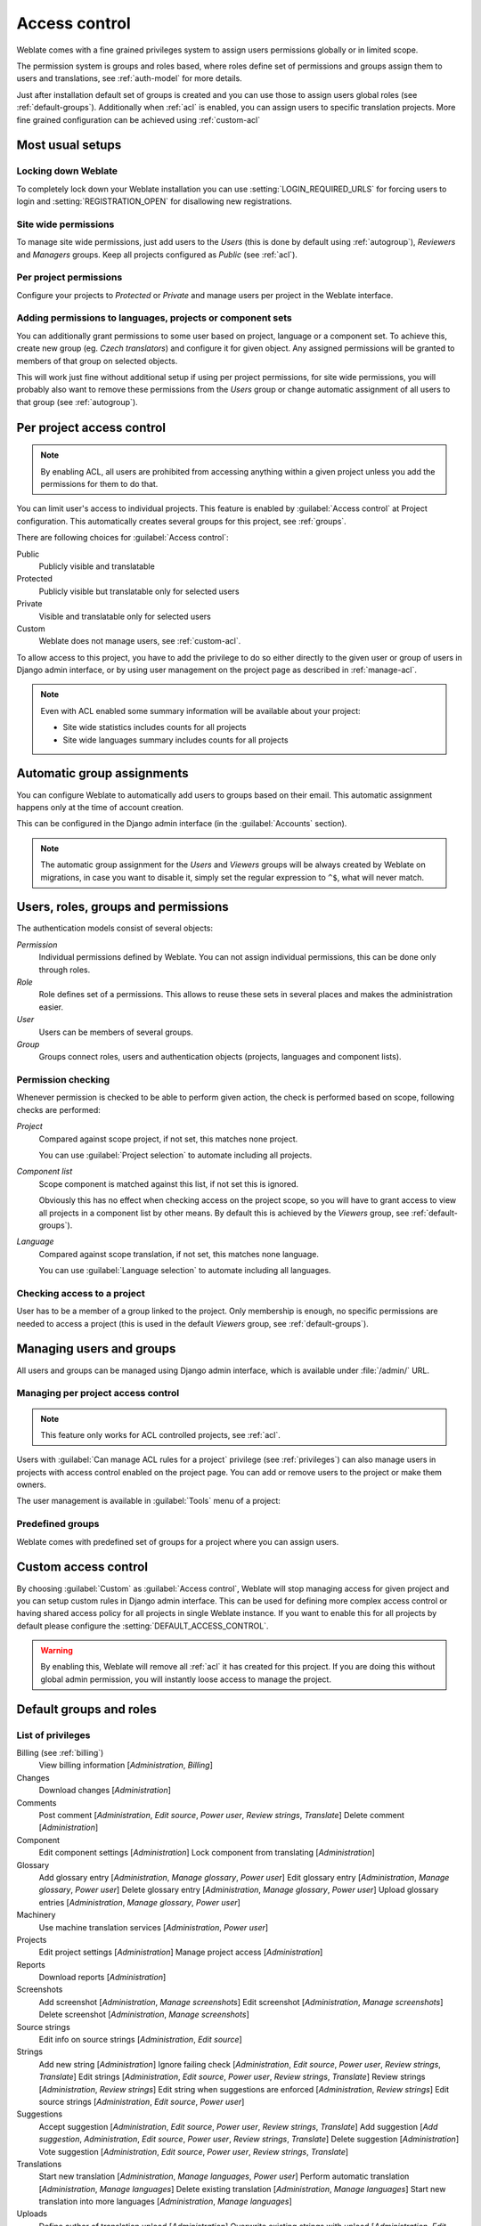 .. _privileges:

Access control
==============

.. versionchanged:: 3.0

    Before Weblate 3.0, the privileges system was based on Django, but now it
    is built specifically for Weblate. If you are using older version, please
    consult documentation for that version, information here will not apply.

Weblate comes with a fine grained privileges system to assign users permissions
globally or in limited scope.

The permission system is groups and roles based, where roles define set of
permissions and groups assign them to users and translations, see
:ref:`auth-model` for more details.

Just after installation default set of groups is created and you can use those
to assign users global roles (see :ref:`default-groups`). Additionally when
:ref:`acl` is enabled, you can assign users to specific translation projects.
More fine grained configuration can be achieved using :ref:`custom-acl`

Most usual setups
-----------------

Locking down Weblate
++++++++++++++++++++

To completely lock down your Weblate installation you can use
:setting:`LOGIN_REQUIRED_URLS` for forcing users to login and
:setting:`REGISTRATION_OPEN` for disallowing new registrations.

Site wide permissions
+++++++++++++++++++++

To manage site wide permissions, just add users to the `Users` (this is done
by default using :ref:`autogroup`), `Reviewers` and `Managers` groups. Keep
all projects configured as `Public` (see :ref:`acl`).

Per project permissions
+++++++++++++++++++++++

Configure your projects to `Protected` or `Private` and manage users per
project in the Weblate interface.

Adding permissions to languages, projects or component sets
+++++++++++++++++++++++++++++++++++++++++++++++++++++++++++

You can additionally grant permissions to some user based on project, language
or a component set. To achieve this, create new group (eg. `Czech
translators`) and configure it for given object. Any assigned permissions will
be granted to members of that group on selected objects.

This will work just fine without additional setup if using per project
permissions, for site wide permissions, you will probably also want to remove
these permissions from the `Users` group or change automatic assignment of all
users to that group (see :ref:`autogroup`).

.. _acl:

Per project access control
--------------------------

.. note::

    By enabling ACL, all users are prohibited from accessing anything within a given
    project unless you add the permissions for them to do that.

You can limit user's access to individual projects. This feature is enabled by
:guilabel:`Access control` at Project configuration. This automatically
creates several groups for this project, see :ref:`groups`.

There are following choices for :guilabel:`Access control`:

Public
    Publicly visible and translatable
Protected
    Publicly visible but translatable only for selected users
Private
    Visible and translatable only for selected users
Custom
    Weblate does not manage users, see :ref:`custom-acl`.

.. image:: /images/project-access.png

To allow access to this project, you have to add the privilege to do so either
directly to the given user or group of users in Django admin interface, or by using
user management on the project page as described in :ref:`manage-acl`.

.. note::

    Even with ACL enabled some summary information will be available about your project:

    * Site wide statistics includes counts for all projects
    * Site wide languages summary includes counts for all projects

.. _autogroup:

Automatic group assignments
---------------------------

You can configure Weblate to automatically add users to groups based on their
email. This automatic assignment happens only at the time of account creation.

This can be configured in the Django admin interface (in the
:guilabel:`Accounts` section).

.. note::

    The automatic group assignment for the `Users` and `Viewers` groups will
    be always created by Weblate on migrations, in case you want to disable
    it, simply set the regular expression to ``^$``, what will never match.

.. _auth-model:

Users, roles, groups and permissions
------------------------------------

The authentication models consist of several objects:

`Permission`
    Individual permissions defined by Weblate. You can not assign individual
    permissions, this can be done only through roles.
`Role`
    Role defines set of a permissions. This allows to reuse these sets in
    several places and makes the administration easier.
`User`
    Users can be members of several groups.
`Group`
    Groups connect roles, users and authentication objects (projects,
    languages and component lists).

.. graphviz::

    graph auth {

        "User" -- "Group";
        "Group" -- "Role";
        "Role" -- "Permission";
        "Group" -- "Project";
        "Group" -- "Language";
        "Group" -- "Component list";
    }

Permission checking
+++++++++++++++++++

Whenever permission is checked to be able to perform given action, the check
is performed based on scope, following checks are performed:

`Project`
    Compared against scope project, if not set, this matches none project.

    You can use :guilabel:`Project selection` to automate including all
    projects.

`Component list`
    Scope component is matched against this list, if not set this is ignored.

    Obviously this has no effect when checking access on the project scope,
    so you will have to grant access to view all projects in a component list
    by other means. By default this is achieved by the `Viewers` group, see
    :ref:`default-groups`).

`Language`
    Compared against scope translation, if not set, this matches none
    language.

    You can use :guilabel:`Language selection` to automate including all
    languages.

Checking access to a project
++++++++++++++++++++++++++++

User has to be a member of a group linked to the project. Only membership is
enough, no specific permissions are needed to access a project (this is used
in the default `Viewers` group, see :ref:`default-groups`).

Managing users and groups
-------------------------

All users and groups can be managed using Django admin interface, which is
available under :file:`/admin/` URL.

.. _manage-acl:

Managing per project access control
+++++++++++++++++++++++++++++++++++

.. note::

    This feature only works for ACL controlled projects, see :ref:`acl`.

Users with :guilabel:`Can manage ACL rules for a project` privilege (see
:ref:`privileges`) can also manage users in projects with access control
enabled on the project page. You can add or remove users to the project or make
them owners.

The user management is available in :guilabel:`Tools` menu of a project:

.. image:: /images/manage-users.png

.. seealso::

   :ref:`acl`

.. _groups:

Predefined groups
+++++++++++++++++

Weblate comes with predefined set of groups for a project where you can assign
users.

.. describe:: Administration

    Has all permissions on the project.

.. describe:: Glossary

    Can manage glossary (add or remove entries or upload glossary).

.. describe:: Languages

    Can manage translated languages - add or remove translations.

.. describe:: Screenshots

    Can manage screenshots - add or remove them and associate them to source
    strings.

.. describe:: Template

    Can edit translation template in :ref:`monolingual` and source string
    information.

.. describe:: Translate

    Can translate project, including upload of offline translations.

.. describe:: VCS

    Can manage VCS and access exported repository.

.. describe:: Review

    Can approve translations during review.

.. describe:: Billing

    Can access billing information (see :ref:`billing`).


.. _custom-acl:

Custom access control
---------------------

By choosing :guilabel:`Custom` as :guilabel:`Access control`, Weblate will stop
managing access for given project and you can setup custom rules in Django
admin interface. This can be used for defining more complex access control or
having shared access policy for all projects in single Weblate instance. If you
want to enable this for all projects by default please configure the
:setting:`DEFAULT_ACCESS_CONTROL`.

.. warning::

    By enabling this, Weblate will remove all :ref:`acl` it has created for
    this project. If you are doing this without global admin permission, you
    will instantly loose access to manage the project.

.. _default-groups:

Default groups and roles
------------------------

List of privileges
++++++++++++++++++

Billing (see :ref:`billing`)
    View billing information [`Administration`, `Billing`]

Changes
    Download changes [`Administration`]

Comments
    Post comment [`Administration`, `Edit source`, `Power user`, `Review strings`, `Translate`]
    Delete comment [`Administration`]

Component
    Edit component settings [`Administration`]
    Lock component from translating [`Administration`]

Glossary
    Add glossary entry [`Administration`, `Manage glossary`, `Power user`]
    Edit glossary entry [`Administration`, `Manage glossary`, `Power user`]
    Delete glossary entry [`Administration`, `Manage glossary`, `Power user`]
    Upload glossary entries [`Administration`, `Manage glossary`, `Power user`]

Machinery
    Use machine translation services [`Administration`, `Power user`]

Projects
    Edit project settings [`Administration`]
    Manage project access [`Administration`]

Reports
    Download reports [`Administration`]

Screenshots
    Add screenshot [`Administration`, `Manage screenshots`]
    Edit screenshot [`Administration`, `Manage screenshots`]
    Delete screenshot [`Administration`, `Manage screenshots`]

Source strings
    Edit info on source strings [`Administration`, `Edit source`]

Strings
    Add new string [`Administration`]
    Ignore failing check [`Administration`, `Edit source`, `Power user`, `Review strings`, `Translate`]
    Edit strings [`Administration`, `Edit source`, `Power user`, `Review strings`, `Translate`]
    Review strings [`Administration`, `Review strings`]
    Edit string when suggestions are enforced [`Administration`, `Review strings`]
    Edit source strings [`Administration`, `Edit source`, `Power user`]

Suggestions
    Accept suggestion [`Administration`, `Edit source`, `Power user`, `Review strings`, `Translate`]
    Add suggestion [`Add suggestion`, `Administration`, `Edit source`, `Power user`, `Review strings`, `Translate`]
    Delete suggestion [`Administration`]
    Vote suggestion [`Administration`, `Edit source`, `Power user`, `Review strings`, `Translate`]

Translations
    Start new translation [`Administration`, `Manage languages`, `Power user`]
    Perform automatic translation [`Administration`, `Manage languages`]
    Delete existing translation [`Administration`, `Manage languages`]
    Start new translation into more languages [`Administration`, `Manage languages`]

Uploads
    Define author of translation upload [`Administration`]
    Overwrite existing strings with upload [`Administration`, `Edit source`, `Power user`, `Review strings`, `Translate`]
    Upload translation strings [`Administration`, `Edit source`, `Power user`, `Review strings`, `Translate`]

VCS
    Access the internal repository [`Access repository`, `Administration`, `Manage repository`, `Power user`]
    Commit changes to the internal repository [`Administration`, `Manage repository`]
    Push change from the internal repository [`Administration`, `Manage repository`]
    Reset changes in the internal repository [`Administration`, `Manage repository`]
    View upstream repository location [`Access repository`, `Administration`, `Manage repository`, `Power user`]
    Update the internal repository [`Administration`, `Manage repository`]

List of groups
++++++++++++++

The following groups are created on installation (or after executing
:djadmin:`setupgroups`):

`Guests`
    Defines permissions for not authenticated users.

    This group contains only anonymous user (see :setting:`ANONYMOUS_USER_NAME`).

    You can remove roles from this group to limit permissions for not
    authenticated users.

    Default roles: `Add suggestion`, `Access repository`

`Viewers`
    This role ensures visibility of public projects for all users. By default
    all users are members of this group.

    By default all users are members of this group using :ref:`autogroup`.

    Default roles: none

`Users`
    Default group for all users.

    By default all users are members of this group using :ref:`autogroup`.

    Default roles: `Power user`

`Reviewers`
    Group for reviewers (see :ref:`workflows`).

    Default roles: `Review strings`

`Managers`
    Group for administrators.

    Default roles: `Administration`

.. warning::

    Never remove Weblate predefined groups and users, this can lead to
    unexpected problems. If you do not want to use these features, just remove
    all privileges from them.
